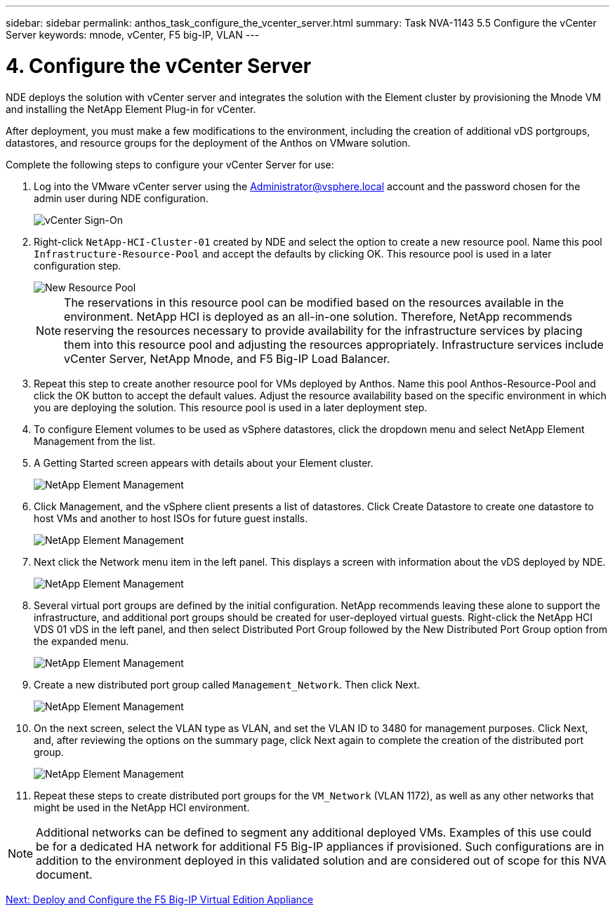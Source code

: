 ---
sidebar: sidebar
permalink: anthos_task_configure_the_vcenter_server.html
summary: Task NVA-1143 5.5 Configure the vCenter Server
keywords: mnode, vCenter, F5 big-IP, VLAN
---

= 4. Configure the vCenter Server

:hardbreaks:
:nofooter:
:icons: font
:linkattrs:
:imagesdir: ./../media/

[.lead]
NDE deploys the solution with vCenter server and integrates the solution with the Element cluster by provisioning the Mnode VM and installing the NetApp Element Plug-in for vCenter.

After deployment, you must make a few modifications to the environment, including the creation of additional vDS portgroups, datastores, and resource groups for the deployment of the Anthos on VMware solution.

Complete the following steps to configure your vCenter Server for use:

1.	Log into the VMware vCenter server using the Administrator@vsphere.local account and the password chosen for the admin user during NDE configuration.
+

image::vcenter_sign_on.PNG[vCenter Sign-On]

2. Right-click `NetApp-HCI-Cluster-01` created by NDE and select the option to create a new resource pool. Name this pool `Infrastructure-Resource-Pool` and accept the defaults by clicking OK. This resource pool is used in a later configuration step.
+

image::vcenter_new_resource_pool.PNG[New Resource Pool]
+

NOTE: The reservations in this resource pool can be modified based on the resources available in the environment. NetApp HCI is deployed as an all-in-one solution. Therefore, NetApp recommends reserving the resources necessary to provide availability for the infrastructure services by placing them into this resource pool and adjusting the resources appropriately. Infrastructure services include vCenter Server, NetApp Mnode, and F5 Big-IP Load Balancer.

3. Repeat this step to create another resource pool for VMs deployed by Anthos. Name this pool Anthos-Resource-Pool and click the OK button to accept the default values. Adjust the resource availability based on the specific environment in which you are deploying the solution. This resource pool is used in a later deployment step.
4. To configure Element volumes to be used as vSphere datastores, click the dropdown menu and select NetApp Element Management from the list.
5. A Getting Started screen appears with details about your Element cluster.
+

image::vcenter_netapp_element_mgmt.PNG[NetApp Element Management]

6.	Click Management, and the vSphere client presents a list of datastores. Click Create Datastore to create one datastore to host VMs and another to host ISOs for future guest installs.
+

image::vcenter_netapp_element_mgmt_2.png[NetApp Element Management, Part 2]

7. Next click the Network menu item in the left panel. This displays a screen with information about the vDS deployed by NDE.
+

image::vcenter_netapp_element_mgmt_3.PNG[NetApp Element Management, Part 3]

8. Several virtual port groups are defined by the initial configuration. NetApp recommends leaving these alone to support the infrastructure, and additional port groups should be created for user-deployed virtual guests. Right-click the NetApp HCI VDS 01 vDS in the left panel, and then select Distributed Port Group followed by the New Distributed Port Group option from the expanded menu.
+

image::vcenter_netapp_element_mgmt_4.PNG[NetApp Element Management, Part 4]

9. Create a new distributed port group called `Management_Network`. Then click Next.
+

image::vcenter_netapp_element_mgmt_5.PNG[NetApp Element Management, Part 5]

10. On the next screen, select the VLAN type as VLAN, and set the VLAN ID to 3480 for management purposes. Click Next, and, after reviewing the options on the summary page, click Next again to complete the creation of the distributed port group.
+

image::vcenter_netapp_element_mgmt_6.PNG[NetApp Element Management, Part 6]

11. Repeat these steps to create distributed port groups for the `VM_Network` (VLAN 1172), as well as any other networks that might be used in the NetApp HCI environment.

NOTE:	Additional networks can be defined to segment any additional deployed VMs. Examples of this use could be for a dedicated HA network for additional F5 Big-IP appliances if provisioned. Such configurations are in addition to the environment deployed in this validated solution and are considered out of scope for this NVA document.

link:anthos_task_deploy_the_f5_big-ip.html[Next: Deploy and Configure the F5 Big-IP Virtual Edition Appliance]
